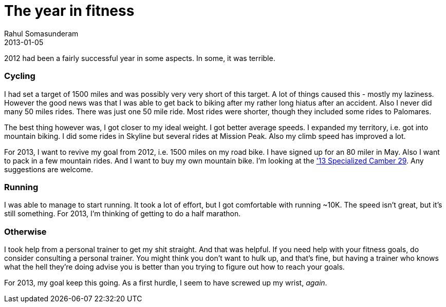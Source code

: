 = The year in fitness
Rahul Somasunderam
2013-01-05
:jbake-type: post
:jbake-status: published
:jbake-tags:
:idprefix:

2012 had been a fairly successful year in some aspects. In some, it was terrible.

[[cycling]]
Cycling
~~~~~~~

I had set a target of 1500 miles and was possibly very very short of this target.
A lot of things caused this - mostly my laziness.
However the good news was that I was able to get back to biking after my rather long hiatus after an accident.
Also I never did many 50 miles rides.
There was just one 50 mile ride.
Most rides were shorter, though they included some rides to Palomares.

The best thing however was, I got closer to my ideal weight.
I got better average speeds.
I expanded my territory, i.e. got into mountain biking.
I did some rides in Skyline but several rides at Mission Peak.
Also my climb speed has improved a lot.

For 2013, I want to revive my goal from 2012, i.e. 1500 miles on my road bike.
I have signed up for an 80 miler in May.
Also I want to pack in a few mountain rides.
And I want to buy my own mountain bike.
I'm looking at the http://reviews.mtbr.com/2013-specialized-camber['13 Specialized Camber 29].
Any suggestions are welcome.

[[running]]
Running
~~~~~~~

I was able to manage to start running.
It took a lot of effort, but I got comfortable with running ~10K.
The speed isn't great, but it's still something.
For 2013, I'm thinking of getting to do a half marathon.

[[otherwise]]
Otherwise
~~~~~~~~~

I took help from a personal trainer to get my shit straight.
And that was helpful.
If you need help with your fitness goals, do consider consulting a personal trainer.
You might think you don't want to hulk up, and that's fine, but having a trainer who knows what the hell they're doing advise you is better than you trying to figure out how to reach your goals.

For 2013, my goal keep this going.
As a first hurdle, I seem to have screwed up my wrist, __again__.
